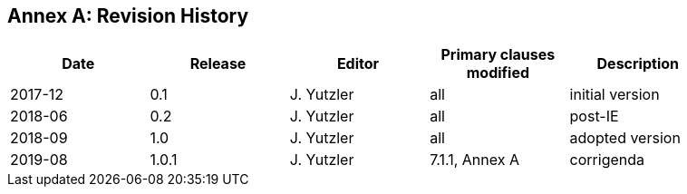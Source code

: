[appendix]
:appendix-caption: Annex
== Revision History

[width="90%",options="header"]
|===
|Date |Release |Editor | Primary clauses modified |Description
|2017-12 |0.1 |J. Yutzler |all |initial version
|2018-06 |0.2 |J. Yutzler |all |post-IE
|2018-09 |1.0 |J. Yutzler |all |adopted version
|2019-08 |1.0.1 |J. Yutzler   |7.1.1, Annex A   |corrigenda
|===
